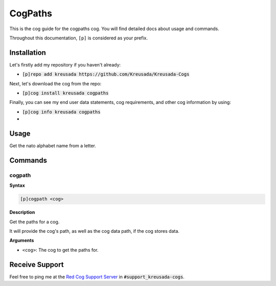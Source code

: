 .. _cogpaths:

========
CogPaths
========

This is the cog guide for the cogpaths cog. You will
find detailed docs about usage and commands.

Throughout this documentation, ``[p]`` is considered as your prefix.

------------
Installation
------------

Let's firstly add my repository if you haven't already:

* :code:`[p]repo add kreusada https://github.com/Kreusada/Kreusada-Cogs`

Next, let's download the cog from the repo:

* :code:`[p]cog install kreusada cogpaths`

Finally, you can see my end user data statements, cog requirements, and other cog information by using:

* :code:`[p]cog info kreusada cogpaths`
* 
.. _cogpaths-usage:

-----
Usage
-----

Get the nato alphabet name from a letter.


.. _cogpaths-commands:

--------
Commands
--------

.. _cogpaths-command-cogpath:

^^^^^^^
cogpath
^^^^^^^

**Syntax**

.. code-block:: none

    [p]cogpath <cog>

**Description**

Get the paths for a cog.

It will provide the cog's path, as well as the cog data
path, if the cog stores data.

**Arguments**

* ``<cog>``: The cog to get the paths for.
---------------
Receive Support
---------------

Feel free to ping me at the `Red Cog Support Server <https://discord.gg/GET4DVk>`_ in :code:`#support_kreusada-cogs`.